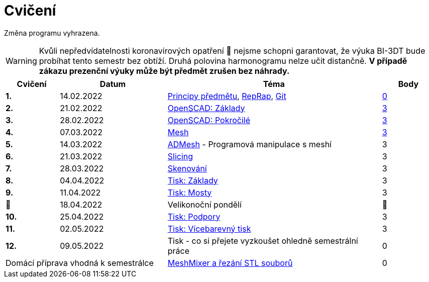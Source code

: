 = Cvičení

Změna programu vyhrazena.

WARNING: Kvůli nepředvídatelnosti koronavirových opatření 🦠 nejsme schopni garantovat,
že výuka BI-3DT bude probíhat tento semestr bez obtíží.
Druhá polovina harmonogramu nelze učit distančně.
**V případě zákazu prezenční výuky může být předmět zrušen bez náhrady.**

[cols="s,2,4,",options="header",]
|=======================================================================
|Cvičení |Datum |Téma |Body
|1. |14.02.2022 |xref:course#[Principy předmětu],
xref:reprap#[RepRap], xref:git#[Git]
|https://github.com/3DprintFIT/B212A-Username-Assignment[0]

|2. |21.02.2022 |xref:openscad#[OpenSCAD: Základy]
|https://github.com/3DprintFIT/B212A-OpenSCAD1-Assignment[3]

|3. |28.02.2022 |xref:openscad#[OpenSCAD: Pokročilé]
|https://github.com/3DprintFIT/B212A-OpenSCAD2-Assignment[3]

|4. |07.03.2022 |xref:mesh#[Mesh]
|https://github.com/3DprintFIT/B212A-Mesh-Assignment[3]

|5. |14.03.2022 |xref:admesh#[ADMesh] - Programová manipulace s meshí |3

|6. |21.03.2022 |xref:slicing#[Slicing] |3

|7. |28.03.2022 |xref:scan#[Skenování] |3

|8. |04.04.2022 |xref:printing#[Tisk: Základy] |3

|9. |11.04.2022 |xref:bridges#[Tisk: Mosty] |3

|🐤 |18.04.2022 |Velikonoční pondělí |🐇

|10. |25.04.2022 |xref:supports#[Tisk: Podpory] |3

|11. |02.05.2022 |xref:multicolor#[Tisk: Vícebarevný tisk] |3

|12. |09.05.2022 |Tisk - co si přejete vyzkoušet ohledně semestrální práce |0

2+d|Domácí příprava vhodná k semestrálce
|xref:meshmixer#[MeshMixer a řezání STL souborů] |0
|=======================================================================
